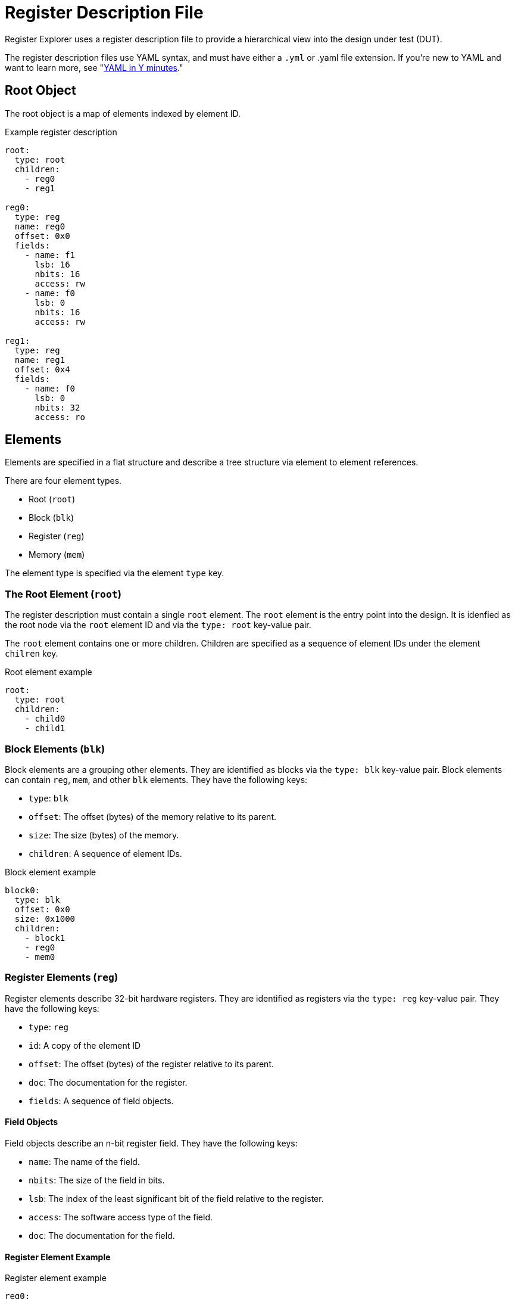 = Register Description File

Register Explorer uses a register description file to provide a hierarchical view into the design under test (DUT).

The register description files use YAML syntax, and must have either a `.yml` or .yaml file extension.
If you're new to YAML and want to learn more, see "https://learnxinyminutes.com/docs/yaml/Learn[YAML in Y minutes]."

== Root Object

The root object is a map of elements indexed by element ID.

[source,yaml]
.Example register description
----
root:
  type: root
  children:
    - reg0
    - reg1

reg0:
  type: reg
  name: reg0
  offset: 0x0
  fields:
    - name: f1
      lsb: 16
      nbits: 16
      access: rw
    - name: f0
      lsb: 0
      nbits: 16
      access: rw

reg1:
  type: reg
  name: reg1
  offset: 0x4
  fields:
    - name: f0
      lsb: 0
      nbits: 32
      access: ro
----

== Elements

Elements are specified in a flat structure and describe a tree structure via element to element references.

There are four element types.

* Root (`root`)
* Block (`blk`)
* Register (`reg`)
* Memory (`mem`)

The element type is specified via the element `type` key.

=== The Root Element (`root`)

The register description must contain a single `root` element.
The `root` element is the entry point into the design.
It is idenfied as the root node via the `root` element ID and via the `type: root` key-value pair.

The `root` element contains one or more children.
Children are specified as a sequence of element IDs under the element `chilren` key.

[source,yaml]
.Root element example
----
root:
  type: root
  children:
    - child0
    - child1
----

=== Block Elements (`blk`)

Block elements are a grouping other elements.
They are identified as blocks via the `type: blk` key-value pair.
Block elements can contain `reg`, `mem`, and other `blk` elements.
They have the following keys:

* `type`: `blk`
* `offset`: The offset (bytes) of the memory relative to its parent.
* `size`: The size (bytes) of the memory.
* `children`: A sequence of element IDs.

[source,yaml]
.Block element example
----
block0:
  type: blk
  offset: 0x0
  size: 0x1000
  children:
    - block1
    - reg0
    - mem0
----

=== Register Elements (`reg`)

Register elements describe 32-bit hardware registers.
They are identified as registers via the `type: reg` key-value pair.
They have the following keys:

* `type`: `reg`
* `id`: A copy of the element ID
* `offset`: The offset (bytes) of the register relative to its parent.
* `doc`: The documentation for the register.
* `fields`: A sequence of field objects.

==== Field Objects

Field objects describe an n-bit register field.
They have the following keys:

* `name`: The name of the field.
* `nbits`: The size of the field in bits.
* `lsb`: The index of the least significant bit of the field relative to the register.
* `access`: The software access type of the field.
* `doc`: The documentation for the field.

==== Register Element Example

[source,yaml]
.Register element example
----
reg0:
  type: reg
  name: reg0
  offset: 0x0
  doc: An example register.
  fields:
    - name: f1
      lsb: 16
      nbits: 16
      access: rw
      doc: An example field.
    - name: f0
      lsb: 0
      nbits: 16
      access: rw
      doc: Another example field.
----

=== Memory Elements (`mem`)

Memory elements describe contiguous blocks of memory.
They are identified as memories via the `type: mem` key-value pair.
They have the following keys:

* `type`: `mem`
* `offset`: The offset (bytes) of the memory relative to its parent.
* `size`: The size (bytes) of the memory.
* `doc`: The documentation for the memory.

== Register Description File Example

[source,yaml]
.`register_description.yml`
----
root:
  type: root
  children:
    - regs
    - mems

regs:
  type: blk
  offset: 0x0
  size: 0x1_0000
  children:
    - regs.blk0
    - regs.blk1

mems:
  type: blk
  offset: 0x1_0000
  size: 0x1_0000
  children:
    - mems.mem0
    - mems.mem1

regs.blk0:
  type: blk
  offset: 0x0
  size: 0x1000
  children:
    - regs.blk0.reg0
    - regs.blk0.reg1

regs.blk1:
  type: blk
  offset: 0x1000
  size: 0x1000
  children:
    - regs.blk1.reg0
    - regs.blk1.reg1

regs.blk0.reg0:
  type: reg
  name: regs.blk0.reg0
  offset: 0x0
  fields:
    - name: field
      lsb: 0
      nbits: 32
      access: rw

regs.blk0.reg1:
  type: reg
  name: regs.blk0.reg1
  offset: 0x0
  fields:
    - name: field
      lsb: 0
      nbits: 32
      access: rw

regs.blk1.reg0:
  type: reg
  name: regs.blk1.reg0
  offset: 0x0
  fields:
    - name: field
      lsb: 0
      nbits: 32
      access: rw

regs.blk1.reg1:
  type: reg
  name: regs.blk1.reg1
  offset: 0x0
  fields:
    - name: field
      lsb: 0
      nbits: 32
      access: rw

mems.mem0:
  type: mem
  offset: 0x0
  size: 0x8000

mems.mem1:
  type: mem
  offset: 0x8000
  size: 0x8000
----
